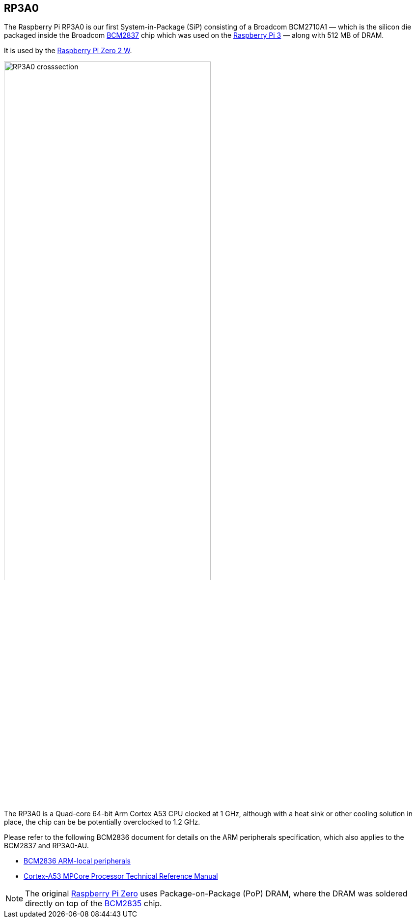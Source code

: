 == RP3A0

The Raspberry Pi RP3A0 is our first System-in-Package (SiP) consisting of a Broadcom BCM2710A1 — which is the silicon die packaged inside the Broadcom xref:processors.adoc#bcm2837[BCM2837] chip which was used on the xref:raspberry-pi.adoc#raspberry-pi-3-model-b-2[Raspberry Pi 3] — along with 512 MB of DRAM. 

It is used by the xref:raspberry-pi.adoc#raspberry-pi-zero-2-w[Raspberry Pi Zero 2 W].

image:images/RP3A0-crosssection.png[width="70%"]

The RP3A0 is a Quad-core 64-bit Arm Cortex A53 CPU clocked at 1 GHz, although with a heat sink or other cooling solution in place, the chip can be be potentially overclocked to 1.2 GHz.

Please refer to the following BCM2836 document for details on the ARM peripherals specification, which also applies to the BCM2837 and RP3A0-AU.

* https://datasheets.raspberrypi.com/bcm2836/bcm2836-peripherals.pdf[BCM2836 ARM-local peripherals]
* https://developer.arm.com/documentation/ddi0500/latest/[Cortex-A53 MPCore Processor Technical Reference Manual]

[NOTE]
======
The original xref:raspberry-pi.adoc#raspberry-pi-zero[Raspberry Pi Zero] uses Package-on-Package (PoP) DRAM, where the DRAM was soldered directly on top of the xref:processors.adoc#bcm2835[BCM2835] chip. 
======
